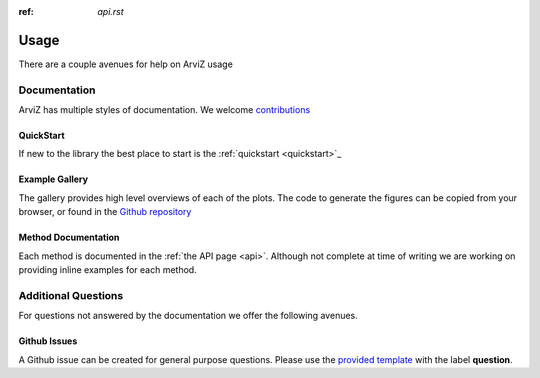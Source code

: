 .. usage:

:ref: `api.rst`

*****
Usage
*****

There are a couple avenues for help on ArviZ usage


Documentation
==============
ArviZ has multiple styles of documentation.
We welcome `contributions <https://github.com/arviz-devs/arviz/blob/master/CONTRIBUTING.md>`_


QuickStart
##########
If new to the library the best place to start is the
:ref:`quickstart <quickstart>`_


Example Gallery
###############
The gallery provides high level overviews of each of the plots. The code to generate the figures
can be copied from your browser,
or found in the `Github repository <https://github.com/arviz-devs/arviz/tree/master/examples>`_


Method Documentation
####################
Each method is documented in the :ref:`the API page <api>`. Although not complete at time of
writing we are working on providing inline examples for each method.


Additional Questions
====================
For questions not answered by the documentation we offer the following avenues.


Github Issues
#############
A Github issue can be created for general purpose questions. Please use the
`provided template <https://github.com/arviz-devs/arviz/issues/new?labels=&template=usage-question----insert-question-here--.md>`_
with the label **question**.
